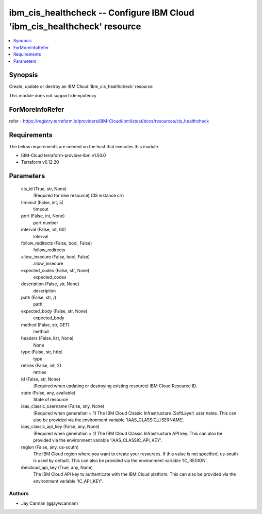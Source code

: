 
ibm_cis_healthcheck -- Configure IBM Cloud 'ibm_cis_healthcheck' resource
=========================================================================

.. contents::
   :local:
   :depth: 1


Synopsis
--------

Create, update or destroy an IBM Cloud 'ibm_cis_healthcheck' resource

This module does not support idempotency


ForMoreInfoRefer
----------------
refer - https://registry.terraform.io/providers/IBM-Cloud/ibm/latest/docs/resources/cis_healthcheck

Requirements
------------
The below requirements are needed on the host that executes this module.

- IBM-Cloud terraform-provider-ibm v1.50.0
- Terraform v0.12.20



Parameters
----------

  cis_id (True, str, None)
    (Required for new resource) CIS instance crn


  timeout (False, int, 5)
    timeout


  port (False, int, None)
    port number


  interval (False, int, 60)
    interval


  follow_redirects (False, bool, False)
    follow_redirects


  allow_insecure (False, bool, False)
    allow_insecure


  expected_codes (False, str, None)
    expected_codes


  description (False, str, None)
    description


  path (False, str, /)
    path


  expected_body (False, str, None)
    expected_body


  method (False, str, GET)
    method


  headers (False, list, None)
    None


  type (False, str, http)
    type


  retries (False, int, 2)
    retries


  id (False, str, None)
    (Required when updating or destroying existing resource) IBM Cloud Resource ID.


  state (False, any, available)
    State of resource


  iaas_classic_username (False, any, None)
    (Required when generation = 1) The IBM Cloud Classic Infrastructure (SoftLayer) user name. This can also be provided via the environment variable 'IAAS_CLASSIC_USERNAME'.


  iaas_classic_api_key (False, any, None)
    (Required when generation = 1) The IBM Cloud Classic Infrastructure API key. This can also be provided via the environment variable 'IAAS_CLASSIC_API_KEY'.


  region (False, any, us-south)
    The IBM Cloud region where you want to create your resources. If this value is not specified, us-south is used by default. This can also be provided via the environment variable 'IC_REGION'.


  ibmcloud_api_key (True, any, None)
    The IBM Cloud API key to authenticate with the IBM Cloud platform. This can also be provided via the environment variable 'IC_API_KEY'.













Authors
~~~~~~~

- Jay Carman (@jaywcarman)

